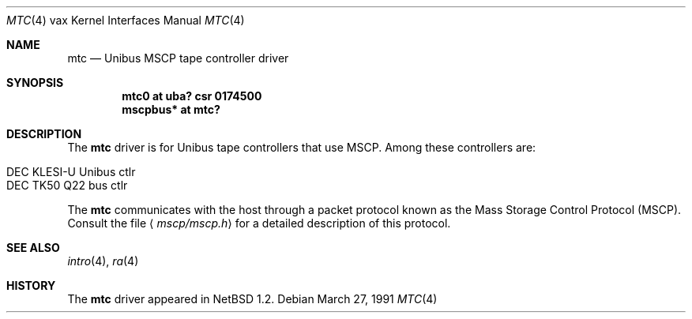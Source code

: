.\"	$NetBSD: mtc.4,v 1.4 2001/04/11 19:23:01 wiz Exp $
.\"
.\" Copyright (c) 1980, 1987, 1991 Regents of the University of California.
.\" All rights reserved.
.\"
.\" Redistribution and use in source and binary forms, with or without
.\" modification, are permitted provided that the following conditions
.\" are met:
.\" 1. Redistributions of source code must retain the above copyright
.\"    notice, this list of conditions and the following disclaimer.
.\" 2. Redistributions in binary form must reproduce the above copyright
.\"    notice, this list of conditions and the following disclaimer in the
.\"    documentation and/or other materials provided with the distribution.
.\" 3. All advertising materials mentioning features or use of this software
.\"    must display the following acknowledgement:
.\"	This product includes software developed by the University of
.\"	California, Berkeley and its contributors.
.\" 4. Neither the name of the University nor the names of its contributors
.\"    may be used to endorse or promote products derived from this software
.\"    without specific prior written permission.
.\"
.\" THIS SOFTWARE IS PROVIDED BY THE REGENTS AND CONTRIBUTORS ``AS IS'' AND
.\" ANY EXPRESS OR IMPLIED WARRANTIES, INCLUDING, BUT NOT LIMITED TO, THE
.\" IMPLIED WARRANTIES OF MERCHANTABILITY AND FITNESS FOR A PARTICULAR PURPOSE
.\" ARE DISCLAIMED.  IN NO EVENT SHALL THE REGENTS OR CONTRIBUTORS BE LIABLE
.\" FOR ANY DIRECT, INDIRECT, INCIDENTAL, SPECIAL, EXEMPLARY, OR CONSEQUENTIAL
.\" DAMAGES (INCLUDING, BUT NOT LIMITED TO, PROCUREMENT OF SUBSTITUTE GOODS
.\" OR SERVICES; LOSS OF USE, DATA, OR PROFITS; OR BUSINESS INTERRUPTION)
.\" HOWEVER CAUSED AND ON ANY THEORY OF LIABILITY, WHETHER IN CONTRACT, STRICT
.\" LIABILITY, OR TORT (INCLUDING NEGLIGENCE OR OTHERWISE) ARISING IN ANY WAY
.\" OUT OF THE USE OF THIS SOFTWARE, EVEN IF ADVISED OF THE POSSIBILITY OF
.\" SUCH DAMAGE.
.\"
.\"     from: @(#)uda.4	6.6 (Berkeley) 3/27/91
.\"
.Dd March 27, 1991
.Dt MTC 4 vax
.Os
.Sh NAME
.Nm mtc
.Nd
.Tn Unibus
MSCP tape controller driver
.Sh SYNOPSIS
.Cd "mtc0 at uba? csr 0174500"
.Cd "mscpbus* at mtc?"
.Sh DESCRIPTION
The
.Nm
driver is for Unibus
tape controllers that use MSCP. Among these controllers are:
.Pp
.Bl -tag -width -offset indent -compact
.It DEC KLESI-U Unibus ctlr
.It DEC TK50 Q22 bus ctlr
.El
.Pp
The
.Nm
communicates with the host through
a packet protocol known as the Mass Storage Control Protocol
.Pq Tn MSCP .
Consult the file
.Aq Pa mscp/mscp.h
for a detailed description of this protocol.
.Pp
.Sh SEE ALSO
.Xr intro 4 ,
.Xr ra 4
.Sh HISTORY
The
.Nm
driver appeared in
.Nx 1.2 .
